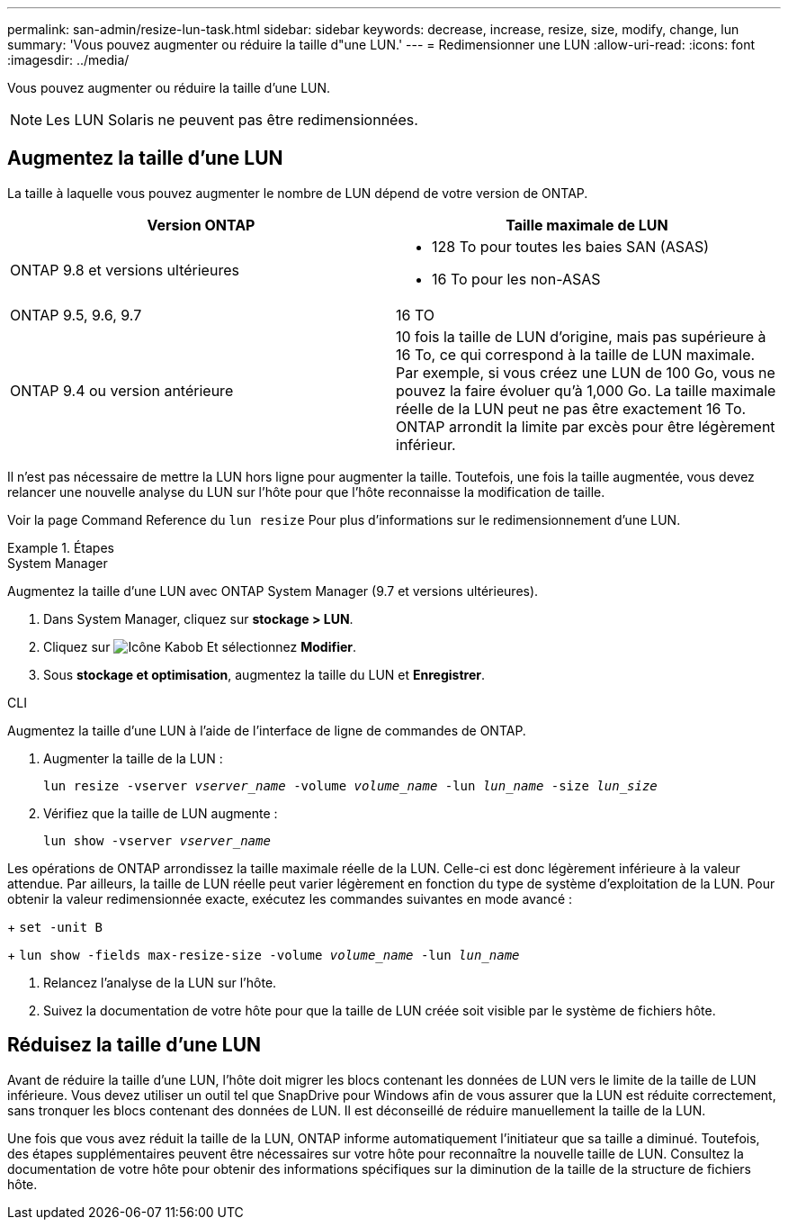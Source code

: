 ---
permalink: san-admin/resize-lun-task.html 
sidebar: sidebar 
keywords: decrease, increase, resize, size, modify, change, lun 
summary: 'Vous pouvez augmenter ou réduire la taille d"une LUN.' 
---
= Redimensionner une LUN
:allow-uri-read: 
:icons: font
:imagesdir: ../media/


[role="lead"]
Vous pouvez augmenter ou réduire la taille d'une LUN.

[NOTE]
====
Les LUN Solaris ne peuvent pas être redimensionnées.

====


== Augmentez la taille d'une LUN

La taille à laquelle vous pouvez augmenter le nombre de LUN dépend de votre version de ONTAP.

[cols="2"]
|===
| Version ONTAP | Taille maximale de LUN 


| ONTAP 9.8 et versions ultérieures  a| 
* 128 To pour toutes les baies SAN (ASAS)
* 16 To pour les non-ASAS




| ONTAP 9.5, 9.6, 9.7 | 16 TO 


| ONTAP 9.4 ou version antérieure | 10 fois la taille de LUN d'origine, mais pas supérieure à 16 To, ce qui correspond à la taille de LUN maximale. Par exemple, si vous créez une LUN de 100 Go, vous ne pouvez la faire évoluer qu'à 1,000 Go. La taille maximale réelle de la LUN peut ne pas être exactement 16 To. ONTAP arrondit la limite par excès pour être légèrement inférieur. 
|===
Il n'est pas nécessaire de mettre la LUN hors ligne pour augmenter la taille. Toutefois, une fois la taille augmentée, vous devez relancer une nouvelle analyse du LUN sur l'hôte pour que l'hôte reconnaisse la modification de taille.

Voir la page Command Reference du `lun resize` Pour plus d'informations sur le redimensionnement d'une LUN.

.Étapes
[role="tabbed-block"]
====
.System Manager
--
Augmentez la taille d'une LUN avec ONTAP System Manager (9.7 et versions ultérieures).

. Dans System Manager, cliquez sur *stockage > LUN*.
. Cliquez sur image:icon_kabob.gif["Icône Kabob"] Et sélectionnez *Modifier*.
. Sous *stockage et optimisation*, augmentez la taille du LUN et *Enregistrer*.


--
.CLI
--
Augmentez la taille d'une LUN à l'aide de l'interface de ligne de commandes de ONTAP.

. Augmenter la taille de la LUN :
+
`lun resize -vserver _vserver_name_ -volume _volume_name_ -lun _lun_name_ -size _lun_size_`

. Vérifiez que la taille de LUN augmente :
+
`lun show -vserver _vserver_name_`

+
[NOTE]
====
Les opérations de ONTAP arrondissez la taille maximale réelle de la LUN. Celle-ci est donc légèrement inférieure à la valeur attendue. Par ailleurs, la taille de LUN réelle peut varier légèrement en fonction du type de système d'exploitation de la LUN. Pour obtenir la valeur redimensionnée exacte, exécutez les commandes suivantes en mode avancé :

+
`set -unit B`

+
`lun show -fields max-resize-size -volume _volume_name_ -lun _lun_name_`

====
. Relancez l'analyse de la LUN sur l'hôte.
. Suivez la documentation de votre hôte pour que la taille de LUN créée soit visible par le système de fichiers hôte.


--
====


== Réduisez la taille d'une LUN

[role="lead"]
Avant de réduire la taille d'une LUN, l'hôte doit migrer les blocs contenant les données de LUN vers le limite de la taille de LUN inférieure. Vous devez utiliser un outil tel que SnapDrive pour Windows afin de vous assurer que la LUN est réduite correctement, sans tronquer les blocs contenant des données de LUN. Il est déconseillé de réduire manuellement la taille de la LUN.

Une fois que vous avez réduit la taille de la LUN, ONTAP informe automatiquement l'initiateur que sa taille a diminué. Toutefois, des étapes supplémentaires peuvent être nécessaires sur votre hôte pour reconnaître la nouvelle taille de LUN. Consultez la documentation de votre hôte pour obtenir des informations spécifiques sur la diminution de la taille de la structure de fichiers hôte.
